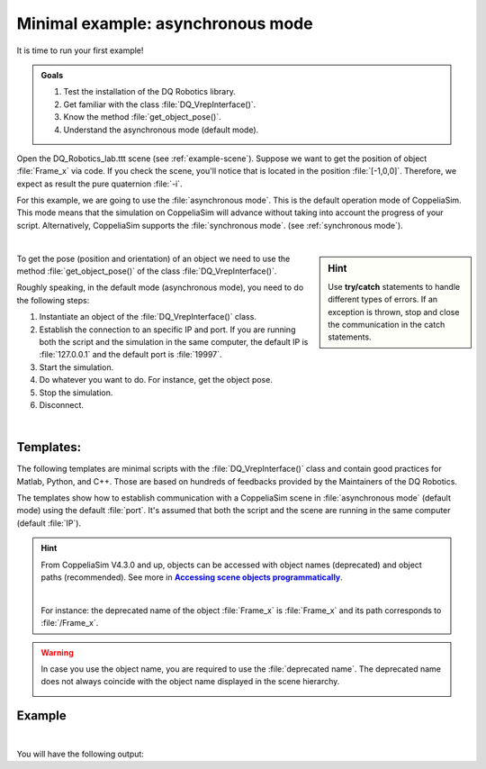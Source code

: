Minimal example: asynchronous mode
**********************************

.. _more-info2: https://www.coppeliarobotics.com/helpFiles/en/accessingSceneObjects.htm
.. |more-info2| replace:: **Accessing scene objects programmatically**


.. _tutorial: https://ros2-tutorial.readthedocs.io/en/latest/preamble/python.html
.. |tutorial| replace:: **tutorial**


It is time to run your first example!

.. admonition:: Goals
    :class: admonition-goal

    #. Test the installation of the DQ Robotics library.
    #. Get familiar with the class :file:`DQ_VrepInterface()`.
    #. Know the method :file:`get_object_pose()`.
    #. Understand the asynchronous mode (default mode).

Open the DQ_Robotics_lab.ttt scene (see :ref:`example-scene`). Suppose we want to get the position of object :file:`Frame_x` via code.
If you check the scene, you'll notice that is located in the position :file:`[-1,0,0]`. Therefore, we expect as result the
pure quaternion :file:`-i`.

For this example, we are going to use the :file:`asynchronous mode`. This is the default operation mode of CoppeliaSim.
This mode means that the simulation on CoppeliaSim will advance without taking into account the progress of your script.
Alternatively, CoppeliaSim supports the :file:`synchronous mode`. (see :ref:`synchronous mode`).


.. image:: /_static/basics/frame_x_sc.png
    :align: center

|



.. sidebar:: Hint

    .. image:: /_static/Tips.png

    Use **try/catch** statements to handle different types of errors. If an exception is thrown, stop and close the communication
    in the catch statements.

To get the pose (position and orientation) of an object we need to use the method :file:`get_object_pose()` of the class
:file:`DQ_VrepInterface()`.

Roughly speaking, in the default mode (asynchronous mode), you need to do the following steps:

#. Instantiate an object of the :file:`DQ_VrepInterface()` class.
#. Establish the connection to an specific IP and port. If you are running both the script and the simulation
   in the same computer, the default IP is :file:`127.0.0.1` and the default port is :file:`19997`.
#. Start the simulation.
#. Do whatever you want to do. For instance, get the object pose.
#. Stop the simulation.
#. Disconnect.

|

Templates:
----------

The following templates are minimal scripts with the :file:`DQ_VrepInterface()` class and contain good practices for Matlab, Python, and C++.
Those are based on hundreds of feedbacks provided by the Maintainers of the DQ Robotics.

The templates show how to establish communication with a CoppeliaSim scene in :file:`asynchronous mode` (default mode) using the default :file:`port`. It's assumed that both the script and
the scene are running in the same computer (default :file:`IP`).

.. image:: /_static/basics/default_mode.png


.. tab-set::

    .. tab-item:: Matlab


        :download:`template.m </_static/codes/get_started/coppeliasim_basics/communication/template.m>`

        .. literalinclude:: /_static/codes/get_started/coppeliasim_basics/communication/template.m
            :emphasize-lines: 14
            :linenos:
            :language: python
            :lines: 1-


    .. tab-item:: Python


        :download:`template.py </_static/codes/get_started/coppeliasim_basics/communication/template.py>`

        .. literalinclude:: /_static/codes/get_started/coppeliasim_basics/communication/template.py
            :emphasize-lines: 17
            :linenos:
            :language: python
            :lines: 1-

    .. tab-item:: C++

        :download:`template.cpp </_static/codes/get_started/coppeliasim_basics/communication/template.cpp>`

        .. literalinclude:: /_static/codes/get_started/coppeliasim_basics/communication/template.cpp
            :emphasize-lines: 14
            :linenos:
            :language: cpp
            :lines: 1-



    .. tab-item:: CMake

        .. admonition:: See also
            :class: admonition-git

            CMake examples for Ubuntu, Windows and MacOS https://github.com/dqrobotics/cpp-examples/blob/master/cmake/dqrobotics_dependencies.cmake

        .. code-block:: cmake
                    :linenos:

                    # Example CMAKE project for Ubuntu
                    make_minimum_required(VERSION 3.5)

                    project(template)

                    set(CMAKE_CXX_STANDARD 11)

                    FIND_PACKAGE(Threads REQUIRED)
                    FIND_PACKAGE(Eigen3 REQUIRED)
                    INCLUDE_DIRECTORIES(${EIGEN3_INCLUDE_DIR})
                    ADD_COMPILE_OPTIONS(-Werror=return-type
                                        -Wall -Wextra -Wmissing-declarations
                                        -Wredundant-decls -Woverloaded-virtual)

                    add_executable(${PROJECT_NAME}
                                   ${PROJECT_NAME}.cpp)

                    target_link_libraries(${PROJECT_NAME}
                                          dqrobotics
                                          dqrobotics-interface-vrep
                                          Threads::Threads)


.. hint::
    From CoppeliaSim V4.3.0 and up, objects can be accessed with object names (deprecated) and
    object paths (recommended). See more in |more-info2|_.

    |

    For instance: the deprecated name of the object :file:`Frame_x`
    is :file:`Frame_x` and its path corresponds to :file:`/Frame_x`.



.. warning::
    In case you use the object name, you are required to use the :file:`deprecated name`.
    The deprecated name does not always coincide with the object name displayed in the scene hierarchy.

    .. image:: /_static/basics/deprecated_name.png
        :align: center

Example
-------

.. tab-set::

    .. tab-item:: Matlab


        :download:`communication_test.m </_static/codes/get_started/coppeliasim_basics/communication/communication_test.m>`

        .. literalinclude:: /_static/codes/get_started/coppeliasim_basics/communication/communication_test.m
            :emphasize-lines: 13
            :linenos:
            :language: python
            :lines: 1-


    .. tab-item:: Python


        :download:`communication_test.py </_static/codes/get_started/coppeliasim_basics/communication/communication_test.py>`

        .. literalinclude:: /_static/codes/get_started/coppeliasim_basics/communication/communication_test.py
            :emphasize-lines: 16
            :linenos:
            :language: python
            :lines: 1-

    .. tab-item:: C++

        :download:`communication_test.cpp </_static/codes/get_started/coppeliasim_basics/communication/communication_test.cpp>`

        .. literalinclude:: /_static/codes/get_started/coppeliasim_basics/communication/communication_test.cpp
            :emphasize-lines: 13
            :linenos:
            :language: cpp
            :lines: 1-


.. raw:: html

    <video width="100%" height="auto" autoplay muted loop playsInline> <source
     src="../../_static/videos/hello_world_test.mp4"
     type="video/mp4" style="margin-left: -220px; margin-right: -10.5%">
     Your browser does not support the video tag.  </video>

|

You will have the following output:

.. grid::

    .. grid-item-card::

        | Position:   - 1i
        | The test was successful!

.. seealso::
    You can run the script and the simulation on different computers that are on the same local network.
    To do so, in :file:`connect()` use the IP of the computer that is running the simulation. For instance, lets say
    that your simulation is running on a PC with the IP address :file:`10.198.113.159`. Then,
    in the example, you must replace :file:`127.0.0.1` by :file:`10.198.113.159`.

    .. tab-set::

        .. tab-item:: Matlab

            .. code-block:: python

                vi.connect('10.198.113.159', 19997);

        .. tab-item:: Python

            .. code-block:: python

                vi.connect("10.198.113.159", 19997, 100, 10)

        .. tab-item:: C++

           .. code-block:: python

                vi.connect("10.198.113.159", 19997,100,10);




    .. image:: /_static/basics/requirements.png
        :align: left
